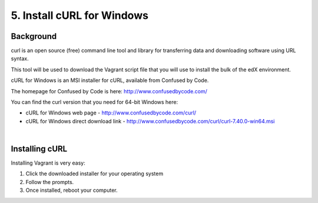 5. Install cURL for Windows
===========================

Background
^^^^^^^^^^

curl is an open source (free) command line tool and library for transferring data and downloading software using URL syntax.

This tool will be used to download the Vagrant script file that you will use to install the bulk of the edX environment.

cURL for Windows is an MSI installer for cURL, available from Confused by Code.

The homepage for Confused by Code is here: http://www.confusedbycode.com/

You can find the curl version that you need for 64-bit Windows here:

* cURL for Windows web page - http://www.confusedbycode.com/curl/
* cURL for Windows direct download link - http://www.confusedbycode.com/curl/curl-7.40.0-win64.msi

| 
Installing cURL
^^^^^^^^^^^^^^^^^^^^^

Installing Vagrant is very easy:

1. Click the downloaded installer for your operating system
2. Follow the prompts.
3. Once installed, reboot your computer.
